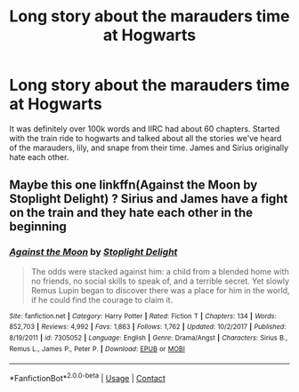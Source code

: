 #+TITLE: Long story about the marauders time at Hogwarts

* Long story about the marauders time at Hogwarts
:PROPERTIES:
:Author: mrfahrenheit0
:Score: 1
:DateUnix: 1605806057.0
:DateShort: 2020-Nov-19
:FlairText: What's That Fic?
:END:
It was definitely over 100k words and IIRC had about 60 chapters. Started with the train ride to hogwarts and talked about all the stories we've heard of the marauders, lily, and snape from their time. James and Sirius originally hate each other.


** Maybe this one linkffn(Against the Moon by Stoplight Delight) ? Sirius and James have a fight on the train and they hate each other in the beginning
:PROPERTIES:
:Author: galloping_gorgons
:Score: 1
:DateUnix: 1605870437.0
:DateShort: 2020-Nov-20
:END:

*** [[https://www.fanfiction.net/s/7305052/1/][*/Against the Moon/*]] by [[https://www.fanfiction.net/u/1115534/Stoplight-Delight][/Stoplight Delight/]]

#+begin_quote
  The odds were stacked against him: a child from a blended home with no friends, no social skills to speak of, and a terrible secret. Yet slowly Remus Lupin began to discover there was a place for him in the world, if he could find the courage to claim it.
#+end_quote

^{/Site/:} ^{fanfiction.net} ^{*|*} ^{/Category/:} ^{Harry} ^{Potter} ^{*|*} ^{/Rated/:} ^{Fiction} ^{T} ^{*|*} ^{/Chapters/:} ^{134} ^{*|*} ^{/Words/:} ^{852,703} ^{*|*} ^{/Reviews/:} ^{4,992} ^{*|*} ^{/Favs/:} ^{1,863} ^{*|*} ^{/Follows/:} ^{1,762} ^{*|*} ^{/Updated/:} ^{10/2/2017} ^{*|*} ^{/Published/:} ^{8/19/2011} ^{*|*} ^{/id/:} ^{7305052} ^{*|*} ^{/Language/:} ^{English} ^{*|*} ^{/Genre/:} ^{Drama/Angst} ^{*|*} ^{/Characters/:} ^{Sirius} ^{B.,} ^{Remus} ^{L.,} ^{James} ^{P.,} ^{Peter} ^{P.} ^{*|*} ^{/Download/:} ^{[[http://www.ff2ebook.com/old/ffn-bot/index.php?id=7305052&source=ff&filetype=epub][EPUB]]} ^{or} ^{[[http://www.ff2ebook.com/old/ffn-bot/index.php?id=7305052&source=ff&filetype=mobi][MOBI]]}

--------------

*FanfictionBot*^{2.0.0-beta} | [[https://github.com/FanfictionBot/reddit-ffn-bot/wiki/Usage][Usage]] | [[https://www.reddit.com/message/compose?to=tusing][Contact]]
:PROPERTIES:
:Author: FanfictionBot
:Score: 1
:DateUnix: 1605870454.0
:DateShort: 2020-Nov-20
:END:
